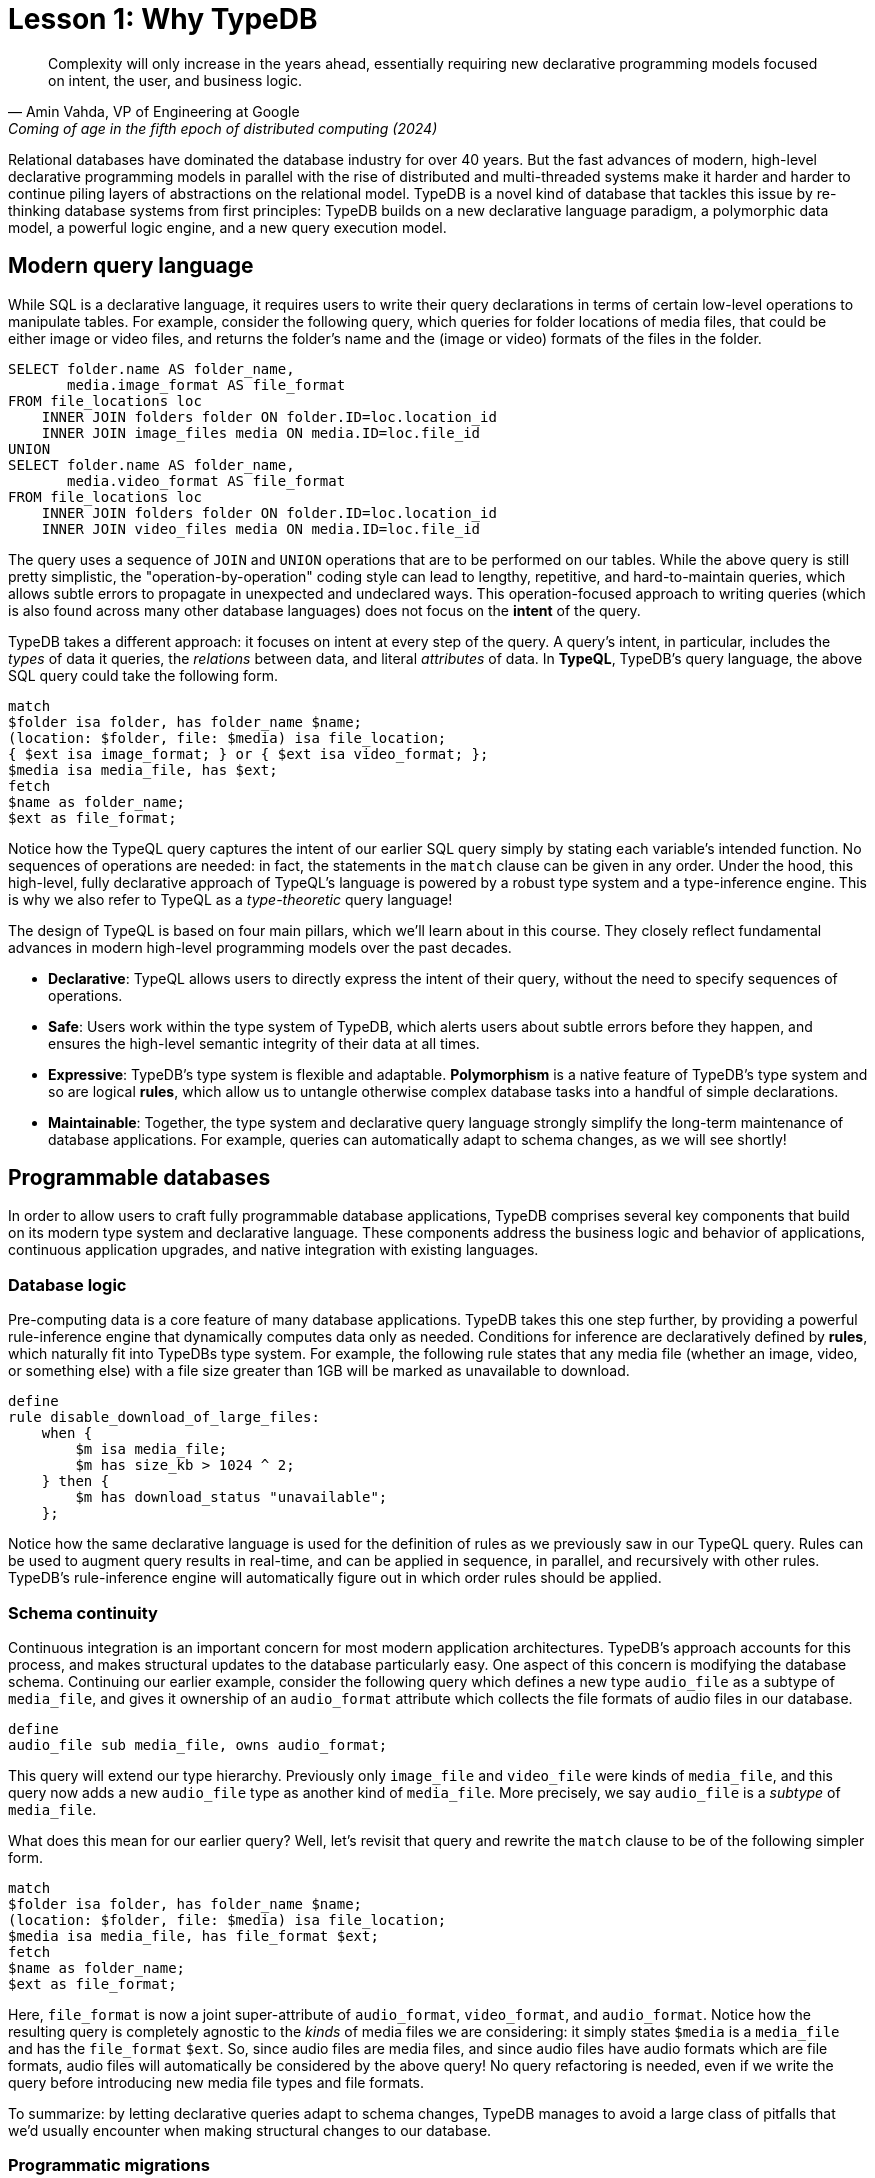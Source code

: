 = Lesson 1: Why TypeDB
:page-preamble-card: 1

[quote, "Amin Vahda, VP of Engineering at Google", Coming of age in the fifth epoch of distributed computing (2024)]
Complexity will only increase in the years ahead, essentially requiring new declarative programming models focused on intent, the user, and business logic.

Relational databases have dominated the database industry for over 40 years. But the fast advances of modern, high-level declarative programming models in parallel with the rise of distributed and multi-threaded systems make it harder and harder to continue piling layers of abstractions on the relational model. TypeDB is a novel kind of database that tackles this issue by re-thinking database systems from first principles: TypeDB builds on a new declarative language paradigm, a polymorphic data model, a powerful logic engine, and a new query execution model.

== Modern query language

While SQL is a declarative language, it requires users to write their query declarations in terms of certain low-level operations to manipulate tables. For example, consider the following query, which queries for folder locations of media files, that could be either image or video files, and returns the folder's name and the (image or video) formats of the files in the folder.

[,sql]
----
SELECT folder.name AS folder_name,
       media.image_format AS file_format
FROM file_locations loc
    INNER JOIN folders folder ON folder.ID=loc.location_id
    INNER JOIN image_files media ON media.ID=loc.file_id
UNION
SELECT folder.name AS folder_name,
       media.video_format AS file_format
FROM file_locations loc
    INNER JOIN folders folder ON folder.ID=loc.location_id
    INNER JOIN video_files media ON media.ID=loc.file_id
----

The query uses a sequence of `JOIN` and `UNION` operations that are to be performed on our tables. While the above query is still pretty simplistic, the "operation-by-operation" coding style can lead to lengthy, repetitive, and hard-to-maintain queries, which allows subtle errors to propagate in unexpected and undeclared ways. This operation-focused approach to writing queries (which is also found across many other database languages) does not focus on the **intent** of the query.

TypeDB takes a different approach: it focuses on intent at every step of the query. A query's intent, in particular, includes the _types_ of data it queries, the _relations_ between data, and literal _attributes_ of data. In **TypeQL**, TypeDB's query language, the above SQL query could take the following form.

[,typeql]
----
match
$folder isa folder, has folder_name $name;
(location: $folder, file: $media) isa file_location;
{ $ext isa image_format; } or { $ext isa video_format; };
$media isa media_file, has $ext; 
fetch
$name as folder_name;
$ext as file_format;
----

Notice how the TypeQL query captures the intent of our earlier SQL query simply by stating each variable's intended function. No sequences of operations are needed: in fact, the statements in the `match` clause can be given in any order. Under the hood, this high-level, fully declarative approach of TypeQL's language is powered by a robust type system and a type-inference engine. This is why we also refer to TypeQL as a _type-theoretic_ query language!

The design of TypeQL is based on four main pillars, which we'll learn about in this course. They closely reflect fundamental advances in modern high-level programming models over the past decades.

* *Declarative*: TypeQL allows users to directly express the intent of their query, without the need to specify sequences of operations.
* *Safe*: Users work within the type system of TypeDB, which alerts users about subtle errors before they happen, and ensures the high-level semantic integrity of their data at all times.
* *Expressive*: TypeDB's type system is flexible and adaptable. *Polymorphism* is a native feature of TypeDB's type system and so are logical *rules*, which allow us to untangle otherwise complex database tasks into a handful of simple declarations.
* *Maintainable*: Together, the type system and declarative query language strongly simplify the long-term maintenance of database applications. For example, queries can automatically adapt to schema changes, as we will see shortly!

== Programmable databases

In order to allow users to craft fully programmable database applications, TypeDB comprises several key components that build on its modern type system and declarative language. These components address the business logic and behavior of applications, continuous application upgrades, and native integration with existing languages.

=== Database logic

Pre-computing data is a core feature of many database applications. TypeDB takes this one step further, by providing a powerful rule-inference engine that dynamically computes data only as needed. Conditions for inference are declaratively defined by *rules*, which naturally fit into TypeDBs type system. For example, the following rule states that any media file (whether an image, video, or something else) with a file size greater than 1GB will be marked as unavailable to download.

[,typeql]
----
define
rule disable_download_of_large_files:
    when {
        $m isa media_file;
        $m has size_kb > 1024 ^ 2;
    } then {
        $m has download_status "unavailable";
    };
----

Notice how the same declarative language is used for the definition of rules as we previously saw in our TypeQL query. Rules can be used to augment query results in real-time, and can be applied in sequence, in parallel, and recursively with other rules. TypeDB's rule-inference engine will automatically figure out in which order rules should be applied.

// The "automatic part" will change in 3.0

=== Schema continuity

Continuous integration is an important concern for most modern application architectures. TypeDB's approach accounts for this process, and makes structural updates to the database particularly easy. One aspect of this concern is modifying the database schema. Continuing our earlier example, consider the following query which defines a new type `audio_file` as a subtype of `media_file`, and gives it ownership of an `audio_format` attribute which collects the file formats of audio files in our database.

[,typeql]
----
define
audio_file sub media_file, owns audio_format;
----

This query will extend our type hierarchy. Previously only `image_file` and `video_file` were kinds of `media_file`, and this query now adds a new `audio_file` type as another kind of `media_file`. More precisely, we say `audio_file` is a _subtype_ of `media_file`.

What does this mean for our earlier query? Well, let's revisit that query and rewrite the `match` clause to be of the following simpler form.

[,typeql]
----
match
$folder isa folder, has folder_name $name;
(location: $folder, file: $media) isa file_location;
$media isa media_file, has file_format $ext;
fetch
$name as folder_name;
$ext as file_format;
----

Here, `file_format` is now a joint super-attribute of `audio_format`, `video_format`, and `audio_format`. Notice how the resulting query is completely agnostic to the _kinds_ of media files we are considering: it simply states `$media` is a `media_file` and has the `file_format` `$ext`. So, since audio files are media files, and since audio files have audio formats which are file formats, audio files will automatically be considered by the above query! No query refactoring is needed, even if we write the query before introducing new media file types and file formats.

To summarize: by letting declarative queries adapt to schema changes, TypeDB manages to avoid a large class of pitfalls that we'd usually encounter when making structural changes to our database.

=== Programmatic migrations

Queries, like the Define query above, provide a high-level, declarative approach to database operations. TypeDB also provides access to a programmatic and object-centric layer of such operations. This gives advanced control to developers, and can be used in a programming language of their choice. For example, the above creation of a new `audio_file` type could be alternatively achieved with the following Python code using TypeDB's Python driver.

[,python]
----
transaction: TypeDBTransaction
media_file = transaction.concepts.get_entity_type("media_file").resolve()
audio_format = transaction.concepts.get_attribute_type("audio_format").resolve()
audio_file = transaction.concepts.put_entity_type("audio_file").resolve()
audio_file.set_supertype(transaction, media_file).resolve()
audio_file.set_owns(transaction, audio_format).resolve()
----

Using the programmatic route, refactoring the details of our schema also becomes easy: for example, changing the label `audio_file` to `raw_audio_file`, can be achieved with the following call.

[,python]
----
audio_file.set_label(transaction, "raw_audio_file").resolve()
----

=== Stateful data objects

The programmatic way of interacting with a TypeDB database extends all the way down to the data-level. In fact, here, TypeDB introduces a new _stateful data object_ paradigm. As a quick example of this, consider the following basic Insert query which creates a new audio file object with file format "mp3".

[,typeql]
----
insert
$new_audio isa audio_file, has audio_format "mp3";
----

The very same data insert can be achieved by manipulating data objects directly from your application code. For example, the above query could take the following form using TypeDB's Python driver.

[,python]
----
new_audio = media_file.create(transaction).resolve()
mp3_format = audio_format.put(transaction, "mp3").resolve()
new_audio.set_has(transaction, mp3_format).resolve()
----

There are, of course, many further operations that TypeDB's data objects support, and those above merely provide a first taste!

== Resilient architecture

The rise of distributed computing has brought many incredible advances, as well as many hard challenges. TypeDB is architected to work natively in the realm of distributed systems. It integrates concurrent computation at various levels, and guarantees data integrity at all steps of its execution model.

=== Native concurrency

Once a query has been written, we still have to execute it. TypeDB takes care of several steps in this process, based on a custom execution model. While we will touch on all aspects of this model in more detail throughout this course, let us give a brief overview of the main ideas at play.

* TypeDB batches individual queries into *transactions*. To enable concurrent transactions, TypeDB uses snapshot isolation, meaning a user can freely operate on their data throughout the duration of a transaction without worrying about race conditions. Transactions can then be committed in order to be persisted in the database, at which point data integrity will be verified and invalid transactions rejected.
* Transactions themselves are organized into *sessions*, which determine what type of transactions can be performed, such as reads or writes. For the duration of a session, communication between the user and the database is upheld. Sessions enable tighter control over concurrent operations: for example, in data-read sessions, transactions can always be run in parallel.

Within each transaction, the execution of queries by TypeDB may further involve the following steps:

. Queries by the user are first *type-checked* by TypeDB's type-inference engine, which validates them against the database's schema.
. A *query plan* is drawn up, deciding on the order and parallelization of data traversals.
. TypeDB's *rule-inference* engine, based on a concurrent https://en.wikipedia.org/wiki/Actor_model[actor model], augments stored data with data materialized based on user-defined rules.
. The results of read queries are *streamed* to make them available to the user as soon as possible.

=== Modern security

To round things up, let us also briefly point to the security features that TypeDB implements, though they will not feature prominently in this course.

* *In-flight encryption*: TypeDB Cloud supports modern encryption, to keep your data safe from prying eyes.
* *User and role management*: Not all users will have the same privileges in your organization and the same will apply to your database. Using sessions types, such restrictions can be effectively imposed.
* *ACID guarantees*: TypeDB provides users with https://en.wikipedia.org/wiki/ACID[ACID guarantees]. This includes the use of a write-ahead log, which ensures no data is lost in case of unexpected crashes.

== Summary and outlook

In this lesson, we have gotten a bird's eye view on the TypeDB landscape. In particular, we've learned how TypeDB is based on a novel, declarative, type-centric data model that focusses on user intent, maintainability, and direct implementation of business logic. The result is a high-level programmable database that makes many common engineering tasks as simple as they should be. In the following lessons, we will dive a bit deeper into these features. Starting with more basic database operations and working our way up to advanced querying techniques, we will explore TypeDB in much more depth!

== Further learning

[cols-3]
--
.https://typedb.com/lectures/why-polymorphic-database[Lecture: Why we need a polymorphic database]
[.clickable]
****
Learn how current databases lack the expressivity to natively model polymorphism, leading to key challenges in database engineering.
****

.https://typedb.com/lectures/typedb-polymorphic-database[Lecture: TypeDB, the polymorphic database]
[.clickable]
****
Learn about TypeDB's core features, including polymorphic data models and declarative querying, and about their impact on database engineering.
****

.https://typedb.com/lectures/type-theory[Lecture: The unifying foundation for databases]
[.clickable]
****
Learn about the unification of paradigms backed by modern type-theoretic mathematics, laying a novel foundation for modern databases.
****
--
